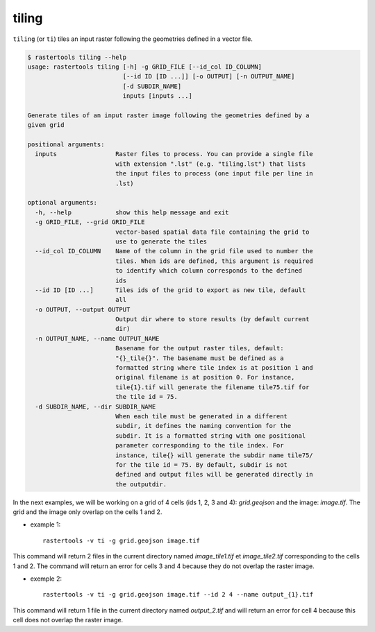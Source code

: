 .. tiling:

tiling
------

``tiling`` (or ``ti``) tiles an input raster following the geometries defined in a vector
file.

.. code-block:: console

  $ rastertools tiling --help
  usage: rastertools tiling [-h] -g GRID_FILE [--id_col ID_COLUMN]
                            [--id ID [ID ...]] [-o OUTPUT] [-n OUTPUT_NAME]
                            [-d SUBDIR_NAME]
                            inputs [inputs ...]
  
  Generate tiles of an input raster image following the geometries defined by a
  given grid
  
  positional arguments:
    inputs                Raster files to process. You can provide a single file
                          with extension ".lst" (e.g. "tiling.lst") that lists
                          the input files to process (one input file per line in
                          .lst)
  
  optional arguments:
    -h, --help            show this help message and exit
    -g GRID_FILE, --grid GRID_FILE
                          vector-based spatial data file containing the grid to
                          use to generate the tiles
    --id_col ID_COLUMN    Name of the column in the grid file used to number the
                          tiles. When ids are defined, this argument is required
                          to identify which column corresponds to the defined
                          ids
    --id ID [ID ...]      Tiles ids of the grid to export as new tile, default
                          all
    -o OUTPUT, --output OUTPUT
                          Output dir where to store results (by default current
                          dir)
    -n OUTPUT_NAME, --name OUTPUT_NAME
                          Basename for the output raster tiles, default:
                          "{}_tile{}". The basename must be defined as a
                          formatted string where tile index is at position 1 and
                          original filename is at position 0. For instance,
                          tile{1}.tif will generate the filename tile75.tif for
                          the tile id = 75.
    -d SUBDIR_NAME, --dir SUBDIR_NAME
                          When each tile must be generated in a different
                          subdir, it defines the naming convention for the
                          subdir. It is a formatted string with one positional
                          parameter corresponding to the tile index. For
                          instance, tile{} will generate the subdir name tile75/
                          for the tile id = 75. By default, subdir is not
                          defined and output files will be generated directly in
                          the outputdir.

In the next examples, we will be working on a grid of 4 cells (ids 1, 2, 3 and 4): *grid.geojson* and the image: *image.tif*.
The grid and the image only overlap on the cells 1 and 2.

* example 1::

    rastertools -v ti -g grid.geojson image.tif

This command will return 2 files in the current directory named *image_tile1.tif* et *image_tile2.tif*
corresponding to the cells 1 and 2. The command will return an error for cells 3 and 4 because they do not overlap the raster image.

* exemple 2::

    rastertools -v ti -g grid.geojson image.tif --id 2 4 --name output_{1}.tif 

This command will return 1 file in the current directory named *output_2.tif* and will return an error for cell 4 because this cell
does not overlap the raster image.
